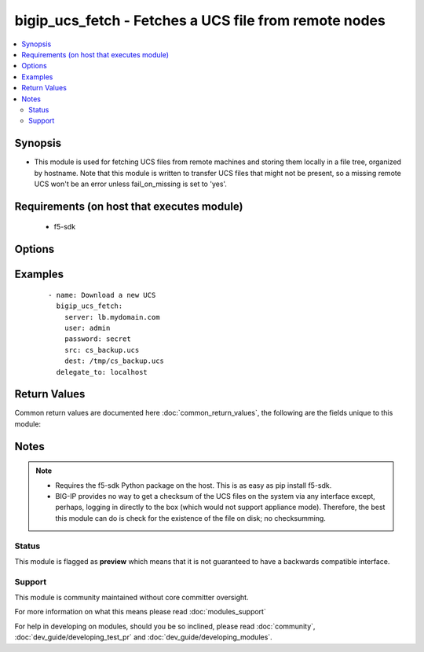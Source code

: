 .. _bigip_ucs_fetch:


bigip_ucs_fetch - Fetches a UCS file from remote nodes
++++++++++++++++++++++++++++++++++++++++++++++++++++++

.. versionadded:: 2.4


.. contents::
   :local:
   :depth: 2


Synopsis
--------

* This module is used for fetching UCS files from remote machines and storing them locally in a file tree, organized by hostname. Note that this module is written to transfer UCS files that might not be present, so a missing remote UCS won't be an error unless fail_on_missing is set to 'yes'.


Requirements (on host that executes module)
-------------------------------------------

  * f5-sdk


Options
-------

.. raw:: html

    <table border=1 cellpadding=4>
    <tr>
    <th class="head">parameter</th>
    <th class="head">required</th>
    <th class="head">default</th>
    <th class="head">choices</th>
    <th class="head">comments</th>
    </tr>
                <tr><td>backup<br/><div style="font-size: small;"></div></td>
    <td>no</td>
    <td></td>
        <td><ul><li>True</li><li>False</li></ul></td>
        <td><div>Create a backup file including the timestamp information so you can get the original file back if you somehow clobbered it incorrectly.</div>        </td></tr>
                <tr><td>create_on_missing<br/><div style="font-size: small;"></div></td>
    <td>no</td>
    <td>True</td>
        <td><ul><li>True</li><li>False</li></ul></td>
        <td><div>Creates the UCS based on the value of <code>src</code> if the file does not already exist on the remote system.</div>        </td></tr>
                <tr><td>dest<br/><div style="font-size: small;"></div></td>
    <td>yes</td>
    <td></td>
        <td></td>
        <td><div>A directory to save the UCS file into.</div>        </td></tr>
                <tr><td>encryption_password<br/><div style="font-size: small;"></div></td>
    <td>no</td>
    <td></td>
        <td></td>
        <td><div>Password to use to encrypt the UCS file if desired</div>        </td></tr>
                <tr><td>fail_on_missing<br/><div style="font-size: small;"></div></td>
    <td>no</td>
    <td></td>
        <td><ul><li>True</li><li>False</li></ul></td>
        <td><div>Make the module fail if the UCS file on the remote system is missing.</div>        </td></tr>
                <tr><td>force<br/><div style="font-size: small;"></div></td>
    <td>no</td>
    <td>True</td>
        <td></td>
        <td><div>If <code>no</code>, the file will only be transferred if the destination does not exist.</div>        </td></tr>
                <tr><td>src<br/><div style="font-size: small;"></div></td>
    <td>no</td>
    <td></td>
        <td></td>
        <td><div>The name of the UCS file to create on the remote server for downloading</div>        </td></tr>
        </table>
    </br>



Examples
--------

 ::

    
    - name: Download a new UCS
      bigip_ucs_fetch:
        server: lb.mydomain.com
        user: admin
        password: secret
        src: cs_backup.ucs
        dest: /tmp/cs_backup.ucs
      delegate_to: localhost

Return Values
-------------

Common return values are documented here :doc:`common_return_values`, the following are the fields unique to this module:

.. raw:: html

    <table border=1 cellpadding=4>
    <tr>
    <th class="head">name</th>
    <th class="head">description</th>
    <th class="head">returned</th>
    <th class="head">type</th>
    <th class="head">sample</th>
    </tr>

        <tr>
        <td> src </td>
        <td> ['Name of the UCS file on the remote BIG-IP to download. If not specified, then this will be a randomly generated filename'] </td>
        <td align=center> changed </td>
        <td align=center> string </td>
        <td align=center> cs_backup.ucs </td>
    </tr>
            <tr>
        <td> backup_file </td>
        <td> Name of backup file created </td>
        <td align=center> changed and if backup=yes </td>
        <td align=center> string </td>
        <td align=center> /path/to/file.txt.2015-02-12@22:09~ </td>
    </tr>
            <tr>
        <td> uid </td>
        <td> Owner id of the UCS file, after execution </td>
        <td align=center> success </td>
        <td align=center> int </td>
        <td align=center> 100 </td>
    </tr>
            <tr>
        <td> dest </td>
        <td> Location on the ansible host that the UCS was saved to </td>
        <td align=center> success </td>
        <td align=center> string </td>
        <td align=center> /path/to/file.txt </td>
    </tr>
            <tr>
        <td> checksum </td>
        <td> The SHA1 checksum of the downloaded file </td>
        <td align=center> success or changed </td>
        <td align=center> string </td>
        <td align=center> 7b46bbe4f8ebfee64761b5313855618f64c64109 </td>
    </tr>
            <tr>
        <td> md5sum </td>
        <td> The MD5 checksum of the downloaded file </td>
        <td align=center> changed or success </td>
        <td align=center> string </td>
        <td align=center> 96cacab4c259c4598727d7cf2ceb3b45 </td>
    </tr>
            <tr>
        <td> gid </td>
        <td> Group id of the UCS file, after execution </td>
        <td align=center> success </td>
        <td align=center> int </td>
        <td align=center> 100 </td>
    </tr>
            <tr>
        <td> mode </td>
        <td> Permissions of the target UCS, after execution </td>
        <td align=center> success </td>
        <td align=center> string </td>
        <td align=center> 420 </td>
    </tr>
            <tr>
        <td> owner </td>
        <td> Owner of the UCS file, after execution </td>
        <td align=center> success </td>
        <td align=center> string </td>
        <td align=center> httpd </td>
    </tr>
            <tr>
        <td> group </td>
        <td> Group of the UCS file, after execution </td>
        <td align=center> success </td>
        <td align=center> string </td>
        <td align=center> httpd </td>
    </tr>
            <tr>
        <td> size </td>
        <td> Size of the target UCS, after execution </td>
        <td align=center> success </td>
        <td align=center> int </td>
        <td align=center> 1220 </td>
    </tr>
        
    </table>
    </br></br>

Notes
-----

.. note::
    - Requires the f5-sdk Python package on the host. This is as easy as pip install f5-sdk.
    - BIG-IP provides no way to get a checksum of the UCS files on the system via any interface except, perhaps, logging in directly to the box (which would not support appliance mode). Therefore, the best this module can do is check for the existence of the file on disk; no checksumming.



Status
~~~~~~

This module is flagged as **preview** which means that it is not guaranteed to have a backwards compatible interface.


Support
~~~~~~~

This module is community maintained without core committer oversight.

For more information on what this means please read :doc:`modules_support`


For help in developing on modules, should you be so inclined, please read :doc:`community`, :doc:`dev_guide/developing_test_pr` and :doc:`dev_guide/developing_modules`.